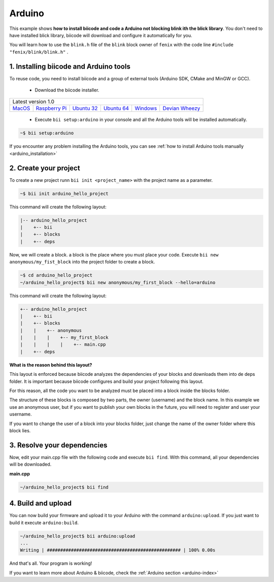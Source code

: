 .. _arduino_getting_started:

Arduino
=======

This example shows **how to install biicode and code a Arduino not blocking blink ith the blick library**. You don't need to have installed blick library, biicode will download and configure it automatically for you.

You will learn how to use the ``blink.h`` file of the ``blink`` block owner of ``fenix`` with the code line ``#include "fenix/blink/blink.h"`` .

1. Installing biicode and Arduino tools
---------------------------------------

To reuse code, you need to install biicode and a group of external tools (Arduino SDK, CMake and MinGW or GCC).

   - Download the biicode installer.

+-----------------------------------------------------------------------------------------------------------------------------------------------------------------------------------------------------------------------------------------------------------------------------------------------------------------------------+
|Latest version 1.0                                                                                                                                                                                                                                                                                                           |
+----------------------------------------------------+----------------------------------------------------+----------------------------------------------------+----------------------------------------------------+----------------------------------------------------+----------------------------------------------------+
|`MacOS <https://www.biicode.com/downloads>`_        |`Raspberry Pi <https://www.biicode.com/downloads>`_ |`Ubuntu 32 <https://www.biicode.com/downloads>`_    |`Ubuntu 64 <https://www.biicode.com/downloads>`_    |`Windows <https://www.biicode.com/downloads>`_      |`Devian Wheezy <https://www.biicode.com/downloads>`_|
+----------------------------------------------------+----------------------------------------------------+----------------------------------------------------+----------------------------------------------------+----------------------------------------------------+----------------------------------------------------+


   - Execute ``bii setup:arduino`` in your console and all the Arduino tools will be installed automatically.

.. code-block:: bash

   ~$ bii setup:arduino

.. container:: infonote

    If you encounter any problem installing the Arduino tools, you can see :ref:`how to install Arduino tools manually <arduino_installation>`

2. Create your project
----------------------

To create a new project runn ``bii init <project_name>`` with the project name as a parameter.

.. code-block:: bash

   ~$ bii init arduino_hello_project

This command will create the following layout:

.. code-block:: text

   |-- arduino_hello_project
   |    +-- bii
   |    +-- blocks
   |    +-- deps

Now, we will create a block. a block is the place where you must place your code. Execute ``bii new anonymous/my_fist_block`` into the project folder to create a block.

.. code-block:: bash

   ~$ cd arduino_hello_project
   ~/arduino_hello_project$ bii new anonymous/my_first_block --hello=arduino

This command will create the following layout:

.. code-block:: text

   +-- arduino_hello_project
   |    +-- bii
   |    +-- blocks
   |    |    +-- anonymous
   |    |    |    +-- my_first_block
   |    |    |    |    +-- main.cpp
   |    +-- deps

.. container:: infonote

    **What is the reason behind this layout?**

    This layout is enforced because biicode analyzes the dependencies of your blocks and downloads them into de deps folder. It is important because biicode configures and build your project following this layout.

    For this reason, all the code you want to be analyzed must be placed into a block inside the blocks folder.

    The structure of these blocks is composed by two parts, the owner (username) and the block name. In this example we use an anonymous user, but if you want to publish your own blocks in the future, you will need to register and user your username.

    If you want to change the user of a block into your blocks folder, just change the name of the owner folder where this block lies.

3. Resolve your dependencies
----------------------------

Now, edit your main.cpp file with the following code and execute ``bii find``. With this command, all your dependencies will be downloaded.

**main.cpp**

.. code-block:: cpp
   :emphasize-lines: 1

	#include "fenix/blink/blink.h"
	Blink my_blink;
	void setup() {
	  //pin = 13, interval = 1000 ms
	  my_blink.setup(13, 1000);
	}
	void loop() {
	  my_blink.loop();
	}

.. code-block:: bash

   ~/arduino_hello_project$ bii find

4. Build and upload
-------------------

You can now build your firmware and upload it to your Arduino with the command ``arduino:upload``.
If you just want to build it execute ``arduino:build``.

.. code-block:: bash

	~/arduino_hello_project$ bii arduino:upload
	...
	Writing | ################################################## | 100% 0.00s

And that's all. Your program is working!

.. container:: infonote

    If you want to learn more about Arduino & biicode, check the :ref:`Arduino section <arduino-index>`
